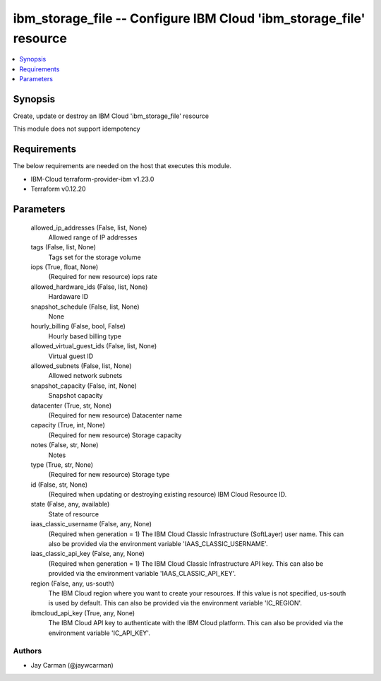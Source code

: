 
ibm_storage_file -- Configure IBM Cloud 'ibm_storage_file' resource
===================================================================

.. contents::
   :local:
   :depth: 1


Synopsis
--------

Create, update or destroy an IBM Cloud 'ibm_storage_file' resource

This module does not support idempotency



Requirements
------------
The below requirements are needed on the host that executes this module.

- IBM-Cloud terraform-provider-ibm v1.23.0
- Terraform v0.12.20



Parameters
----------

  allowed_ip_addresses (False, list, None)
    Allowed range of IP addresses


  tags (False, list, None)
    Tags set for the storage volume


  iops (True, float, None)
    (Required for new resource) iops rate


  allowed_hardware_ids (False, list, None)
    Hardaware ID


  snapshot_schedule (False, list, None)
    None


  hourly_billing (False, bool, False)
    Hourly based billing type


  allowed_virtual_guest_ids (False, list, None)
    Virtual guest ID


  allowed_subnets (False, list, None)
    Allowed network subnets


  snapshot_capacity (False, int, None)
    Snapshot capacity


  datacenter (True, str, None)
    (Required for new resource) Datacenter name


  capacity (True, int, None)
    (Required for new resource) Storage capacity


  notes (False, str, None)
    Notes


  type (True, str, None)
    (Required for new resource) Storage type


  id (False, str, None)
    (Required when updating or destroying existing resource) IBM Cloud Resource ID.


  state (False, any, available)
    State of resource


  iaas_classic_username (False, any, None)
    (Required when generation = 1) The IBM Cloud Classic Infrastructure (SoftLayer) user name. This can also be provided via the environment variable 'IAAS_CLASSIC_USERNAME'.


  iaas_classic_api_key (False, any, None)
    (Required when generation = 1) The IBM Cloud Classic Infrastructure API key. This can also be provided via the environment variable 'IAAS_CLASSIC_API_KEY'.


  region (False, any, us-south)
    The IBM Cloud region where you want to create your resources. If this value is not specified, us-south is used by default. This can also be provided via the environment variable 'IC_REGION'.


  ibmcloud_api_key (True, any, None)
    The IBM Cloud API key to authenticate with the IBM Cloud platform. This can also be provided via the environment variable 'IC_API_KEY'.













Authors
~~~~~~~

- Jay Carman (@jaywcarman)

